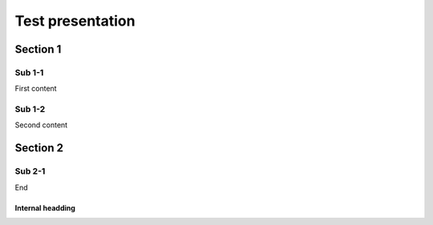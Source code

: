 =================
Test presentation
=================

Section 1
=========

Sub 1-1
-------

First content

Sub 1-2
-------

Second content

Section 2
=========

Sub 2-1
-------

End

Internal headding
^^^^^^^^^^^^^^^^^
